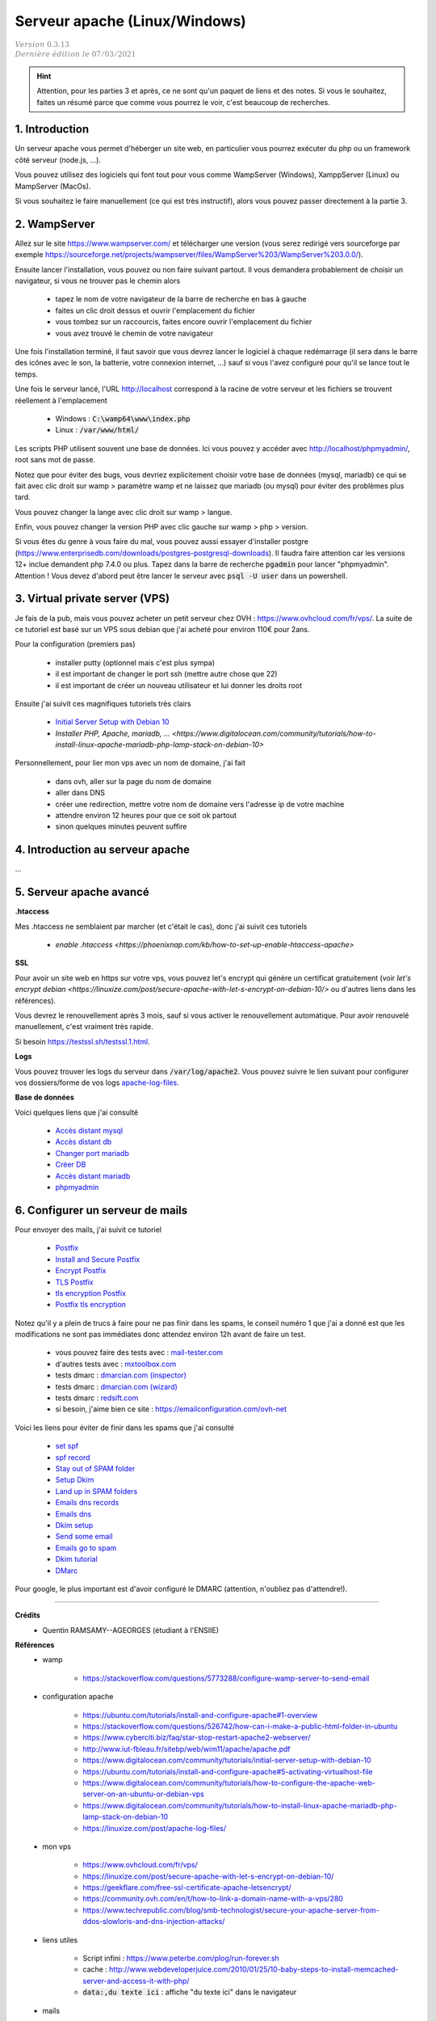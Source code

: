 .. _apache:

================================
Serveur apache (Linux/Windows)
================================

| :math:`\color{grey}{Version \ 0.3.13}`
| :math:`\color{grey}{Dernière \ édition \ le \ 07/03/2021}`

.. hint::

		Attention, pour les parties 3 et après, ce ne sont qu'un paquet de liens
		et des notes. Si vous le souhaitez, faites un résumé parce que comme
		vous pourrez le voir, c'est beaucoup de recherches.

1. Introduction
===================================

Un serveur apache vous permet d'héberger un site web, en particulier vous
pourrez exécuter du php ou un framework côté serveur (node.js, ...).

Vous pouvez utilisez des logiciels qui font tout pour vous comme WampServer (Windows), XamppServer (Linux) ou
MampServer (MacOs).

Si vous souhaitez le faire manuellement (ce qui est très instructif), alors vous pouvez passer
directement à la partie 3.

2. WampServer
===================================

Allez sur le site https://www.wampserver.com/ et télécharger une version (vous serez redirigé
vers sourceforge par exemple https://sourceforge.net/projects/wampserver/files/WampServer%203/WampServer%203.0.0/).

Ensuite lancer l'installation, vous pouvez ou non faire suivant partout. Il vous demandera
probablement de choisir un navigateur, si vous ne trouver pas le chemin alors

	* tapez le nom de votre navigateur de la barre de recherche en bas à gauche
	* faites un clic droit dessus et ouvrir l'emplacement du fichier
	* vous tombez sur un raccourcis, faites encore ouvrir l'emplacement du fichier
	* vous avez trouvé le chemin de votre navigateur

Une fois l'installation terminé, il faut savoir que vous devrez lancer le logiciel à chaque
redémarrage (il sera dans le barre des icônes avec le son, la batterie, votre connexion internet, ...)
sauf si vous l'avez configuré pour qu'il se lance tout le temps.

Une fois le serveur lancé, l'URL http://localhost correspond à la racine de votre serveur
et les fichiers se trouvent réellement à l'emplacement

	* Windows : :code:`C:\wamp64\www\index.php`
	* Linux : :code:`/var/www/html/`

Les scripts PHP utilisent souvent une base de données. Ici vous
pouvez y accéder avec http://localhost/phpmyadmin/, root sans mot de passe.

Notez que pour éviter des bugs, vous devriez explicitement choisir votre base de données
(mysql, mariadb) ce qui se fait avec clic droit sur wamp > paramètre wamp et ne laissez
que mariadb (ou mysql) pour éviter des problèmes plus tard.

Vous pouvez changer la lange avec clic droit sur wamp > langue.

Enfin, vous pouvez changer la version PHP avec clic gauche sur wamp > php > version.

Si vous êtes du genre à vous faire du mal, vous pouvez aussi essayer d'installer postgre
(https://www.enterprisedb.com/downloads/postgres-postgresql-downloads). Il faudra faire attention
car les versions 12+ inclue demandent php 7.4.0 ou plus. Tapez dans la barre de recherche
:code:`pgadmin` pour lancer "phpmyadmin". Attention ! Vous devez d'abord peut être lancer le serveur
avec :code:`psql -U user` dans un powershell.

3. Virtual private server (VPS)
====================================

Je fais de la pub, mais vous pouvez acheter un petit serveur
chez OVH : https://www.ovhcloud.com/fr/vps/. La suite de ce tutoriel est basé
sur un VPS sous debian que j'ai acheté pour environ 110€ pour 2ans.

Pour la configuration (premiers pas)

	* installer putty (optionnel mais c'est plus sympa)
	* il est important de changer le port ssh (mettre autre chose que 22)
	* il est important de créer un nouveau utilisateur et lui donner les droits root

Ensuite j'ai suivit ces magnifiques tutoriels très clairs

	* `Initial Server Setup with Debian 10 <https://www.digitalocean.com/community/tutorials/initial-server-setup-with-debian-10>`_
	* `Installer PHP, Apache, mariadb, ... <https://www.digitalocean.com/community/tutorials/how-to-install-linux-apache-mariadb-php-lamp-stack-on-debian-10>`

Personnellement, pour lier mon vps avec un nom de domaine, j'ai fait

	* dans ovh, aller sur la page du nom de domaine
	* aller dans DNS
	* créer une redirection, mettre votre nom de domaine vers l'adresse ip de votre machine
	* attendre environ 12 heures pour que ce soit ok partout
	* sinon quelques minutes peuvent suffire

4. Introduction au serveur apache
====================================

...

5. Serveur apache avancé
===========================

**.htaccess**

Mes .htaccess ne semblaient par marcher (et c'était le cas), donc j'ai suivit ces tutoriels

	* `enable .htaccess <https://phoenixnap.com/kb/how-to-set-up-enable-htaccess-apache>`

**SSL**

Pour avoir un site web en https sur votre vps, vous pouvez
let's encrypt qui génère un certificat gratuitement
(voir `let's encrypt debian <https://linuxize.com/post/secure-apache-with-let-s-encrypt-on-debian-10/>`
ou d'autres liens dans les références).

Vous devrez le renouvellement après 3 mois, sauf si vous activer le renouvellement
automatique. Pour avoir renouvelé manuellement, c'est vraiment très rapide.

Si besoin `https://testssl.sh/testssl.1.html <https://testssl.sh/testssl.1.html>`_.

**Logs**

Vous pouvez trouver les logs du serveur dans
:code:`/var/log/apache2`. Vous
pouvez suivre le lien suivant pour configurer vos
dossiers/forme de vos logs `apache-log-files <https://linuxize.com/post/apache-log-files/>`_.

**Base de données**

Voici quelques liens que j'ai consulté

	* `Accès distant mysql <https://linuxize.com/post/mysql-remote-access/>`_
	* `Accès distant db <https://dba.stackexchange.com/questions/97389/how-to-connect-to-a-database-in-my-vps-from-remote-machine>`_
	* `Changer port mariadb <https://www.jamescoyle.net/how-to/2219-change-listening-port-of-mysql-or-mariadb-server>`_
	* `Créer DB <https://www.pickaweb.co.uk/kb/how-do-i-create-a-mysql-database-on-a-vps/>`_
	* `Accès distant mariadb <https://mariadb.com/kb/en/configuring-mariadb-for-remote-client-access/>`_
	* `phpmyadmin <https://www.digitalocean.com/community/tutorials/how-to-install-and-secure-phpmyadmin-on-debian-9>`_

6. Configurer un serveur de mails
===================================

Pour envoyer des mails, j'ai suivit ce tutoriel

	* `Postfix <https://www.digitalocean.com/community/tutorials/how-to-install-and-configure-postfix-as-a-send-only-smtp-server-on-debian-10>`_
	* `Install and Secure Postfix <https://upcloud.com/community/tutorials/secure-postfix-using-lets-encrypt/>`_
	* `Encrypt Postfix <https://beamtic.com/lets-encrypt-postfix/>`_
	* `TLS Postfix <http://www.postfix.org/TLS_README.html>`_
	* `tls encryption Postfix <https://zurgl.com/how-to-configure-tls-encryption-in-postfix/>`_
	* `Postfix tls encryption <https://kruyt.org/postfix-and-tls-encryption/>`_

Notez qu'il y a plein de trucs à faire pour ne pas finir
dans les spams, le conseil numéro 1 que j'ai a donné est que les modifications
ne sont pas immédiates donc attendez environ 12h avant de faire un test.

	* vous pouvez faire des tests avec : `mail-tester.com <https://www.mail-tester.com/>`_
	* d'autres tests avec : `mxtoolbox.com <https://mxtoolbox.com/>`_
	* tests dmarc : `dmarcian.com (inspector) <https://dmarcian.com/dmarc-inspector/>`_
	* tests dmarc : `dmarcian.com (wizard) <https://dmarcian.com/dmarc-record-wizard/>`_
	* tests dmarc : `redsift.com <https://ondmarc.redsift.com/>`_
	* si besoin, j'aime bien ce site : https://emailconfiguration.com/ovh-net

Voici les liens pour éviter de finir dans les spams que j'ai consulté

	* `set spf <https://docs.ovh.com/fr/dedicated/optimiser-envoi-emails/#configurer-le-champ-spf>`_
	* `spf record <https://docs.ovh.com/gb/en/domains/web_hosting_the_spf_record/>`_
	* `Stay out of SPAM folder <https://drupal-admin.com/blog/setup-ptr-spf-dkim>`_
	* `Setup Dkim <https://www.digitalocean.com/community/tutorials/how-to-install-and-configure-dkim-with-postfix-on-debian-wheezy>`_
	* `Land up in SPAM folders <https://serverfault.com/questions/137311/why-are-my-mails-sent-from-postfix-recognized-as-spam>`_
	* `Emails dns records <https://www.rackaid.com/blog/email-dns-records/>`_
	* `Emails dns <https://docs.iredmail.org/setup.dns.html>`_
	* `Dkim setup <https://drupal-admin.com/blog/setup-ptr-spf-dkim>`_
	* `Send some email <https://blog.codinghorror.com/so-youd-like-to-send-some-email-through-code/>`_
	* `Emails go to spam <https://www.digitalocean.com/community/questions/emails-go-to-spam-with-postfix-and-spf>`_
	* `Dkim tutorial <https://blog.demees.net/serveur-mail-denvoi-signature-dkim-liberte-de-choix-dadresse-de-lexpediteur/>`_
	* `DMarc <https://www.dmarcanalyzer.com/fr/comment-creer-un-dmarc-record/>`_

Pour google, le plus important est d'avoir configuré le DMARC (attention, n'oubliez pas
d'attendre!).

-----

**Crédits**
	* Quentin RAMSAMY--AGEORGES (étudiant à l'ENSIIE)

**Références**
	* wamp

		* https://stackoverflow.com/questions/5773288/configure-wamp-server-to-send-email

	* configuration apache

		* https://ubuntu.com/tutorials/install-and-configure-apache#1-overview
		* https://stackoverflow.com/questions/526742/how-can-i-make-a-public-html-folder-in-ubuntu
		* https://www.cyberciti.biz/faq/star-stop-restart-apache2-webserver/
		* http://www.iut-fbleau.fr/sitebp/web/wim11/apache/apache.pdf
		* https://www.digitalocean.com/community/tutorials/initial-server-setup-with-debian-10
		* https://ubuntu.com/tutorials/install-and-configure-apache#5-activating-virtualhost-file
		* https://www.digitalocean.com/community/tutorials/how-to-configure-the-apache-web-server-on-an-ubuntu-or-debian-vps
		* https://www.digitalocean.com/community/tutorials/how-to-install-linux-apache-mariadb-php-lamp-stack-on-debian-10
		* https://linuxize.com/post/apache-log-files/

	* mon vps

		* https://www.ovhcloud.com/fr/vps/
		* https://linuxize.com/post/secure-apache-with-let-s-encrypt-on-debian-10/
		* https://geekflare.com/free-ssl-certificate-apache-letsencrypt/
		* https://community.ovh.com/en/t/how-to-link-a-domain-name-with-a-vps/280
		* https://www.techrepublic.com/blog/smb-technologist/secure-your-apache-server-from-ddos-slowloris-and-dns-injection-attacks/

	* liens utiles

		* Script infini : https://www.peterbe.com/plog/run-forever.sh
		* cache : http://www.webdeveloperjuice.com/2010/01/25/10-baby-steps-to-install-memcached-server-and-access-it-with-php/
		* :code:`data:,du texte ici` : affiche "du texte ici" dans le navigateur

	* mails

		* https://www.alsacreations.com/tuto/lire/614-Serveur-mail-Postfix.html
		* plus plein d'autres liens dans la partie du cours (non remis ici)
